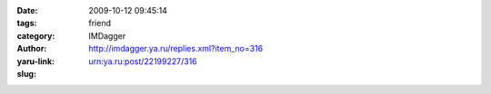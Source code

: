 

:date: 2009-10-12 09:45:14
:tags: 
:category: friend
:author: IMDagger
:yaru-link: http://imdagger.ya.ru/replies.xml?item_no=316
:slug: urn:ya.ru:post/22199227/316



